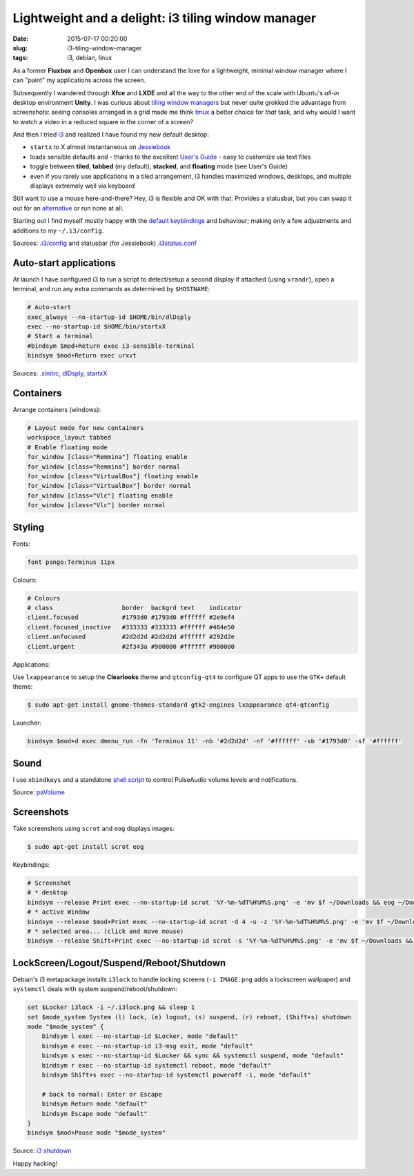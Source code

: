 ===================================================
Lightweight and a delight: i3 tiling window manager
===================================================

:date: 2015-07-17 00:20:00
:slug: i3-tiling-window-manager
:tags: i3, debian, linux

As a former **Fluxbox** and **Openbox** user I can understand the love for a lightweight, minimal window manager where I can "paint" my applications across the screen.

Subsequently I wandered through **Xfce** and **LXDE** and all the way to the other end of the scale with Ubuntu's *all-in* desktop environment **Unity**. I was curious about `tiling window managers <https://en.wikipedia.org/wiki/Tiling_window_manager>`_ but never quite grokked the advantage from screenshots: seeing consoles arranged in a grid made me think `tmux <http://www.circuidipity.com/tmux.html>`_ a better choice for *that* task, and why would I want to watch a video in a reduced square in the corner of a screen?

And then I tried `i3 <https://i3wm.org/>`_ and realized I have found my new default desktop:

* ``startx`` to X almost instantaneous on `Jessiebook <http://www.circuidipity.com/c720-chromebook-to-jessiebook.html>`_

* loads sensible defaults and - thanks to the excellent `User's Guide <https://i3wm.org/docs/userguide.html>`_ - easy to customize via text files

* toggle between **tiled**, **tabbed** (my default), **stacked**, and **floating** mode (see User's Guide)
 
* even if you rarely use applications in a tiled arrangement, i3 handles maximized windows, desktops, and multiple displays extremely well via keyboard

Still want to use a mouse here-and-there? Hey, i3 is flexible and OK with that. Provides a statusbar, but you can swap it out for an `alternative <https://wiki.archlinux.org/index.php/I3#i3bar_alternatives>`_ or run none at all.

Starting out I find myself mostly happy with the `default keybindings <https://i3wm.org/docs/userguide.html#_default_keybindings>`_ and behaviour; making only a few adjustments and additions to my ``~/.i3/config``.

Sources: `.i3/config <https://github.com/vonbrownie/dotfiles/blob/master/.i3/config>`_ and statusbar (for Jessiebook) `.i3status.conf <https://github.com/vonbrownie/dotfiles/blob/master/.i3status.conf.chromebook>`_

Auto-start applications
=======================

At launch I have configured i3 to run a script to detect/setup a second display if attached (using ``xrandr``), open a terminal, and run any extra commands as determined by ``$HOSTNAME``: 

.. code-block:: bash

    # Auto-start
    exec_always --no-startup-id $HOME/bin/dlDsply
    exec --no-startup-id $HOME/bin/startxX
    # Start a terminal
    #bindsym $mod+Return exec i3-sensible-terminal
    bindsym $mod+Return exec urxvt

Sources: `.xinitrc <https://github.com/vonbrownie/dotfiles/blob/master/.xinitrc>`_, `dlDsply <https://github.com/vonbrownie/homebin/blob/master/dldsply>`_, `startxX <https://github.com/vonbrownie/homebin/blob/master/startxX>`_

Containers
==========

Arrange containers (windows):

.. code-block:: bash

    # Layout mode for new containers
    workspace_layout tabbed
    # Enable floating mode
    for_window [class="Remmina"] floating enable
    for_window [class="Remmina"] border normal
    for_window [class="VirtualBox"] floating enable
    for_window [class="VirtualBox"] border normal
    for_window [class="Vlc"] floating enable
    for_window [class="Vlc"] border normal

Styling
=======

Fonts:

.. code-block:: bash

    font pango:Terminus 11px

Colours:

.. code-block:: bash

    # Colours
    # class                   border  backgrd text    indicator
    client.focused            #1793d0 #1793d0 #ffffff #2e9ef4
    client.focused_inactive   #333333 #333333 #ffffff #484e50
    client.unfocused          #2d2d2d #2d2d2d #ffffff #292d2e
    client.urgent             #2f343a #900000 #ffffff #900000


Applications:

Use ``lxappearance`` to setup the **Clearlooks** theme and ``qtconfig-qt4`` to configure QT apps to use the ``GTK+`` default theme:

.. code-block:: bash

    $ sudo apt-get install gnome-themes-standard gtk2-engines lxappearance qt4-qtconfig

Launcher:

.. code-block:: bash

    bindsym $mod+d exec dmenu_run -fn 'Terminus 11' -nb '#2d2d2d' -nf '#ffffff' -sb '#1793d0' -sf '#ffffff'

Sound
=====

I use ``xbindkeys`` and a standalone `shell script <https://github.com/vonbrownie/homebin/blob/master/paVolume>`_ to control PulseAudio volume levels and notifications.

Source: `paVolume <http://www.circuidipity.com/pavolume.html>`_

Screenshots
===========

Take screenshots using ``scrot`` and ``eog`` displays images:

.. code-block:: bash

    $ sudo apt-get install scrot eog

Keybindings:

.. code-block:: bash

    # Screenshot
    # * desktop
    bindsym --release Print exec --no-startup-id scrot '%Y-%m-%dT%H%M%S.png' -e 'mv $f ~/Downloads && eog ~/Downloads/$f'
    # * active Window
    bindsym --release $mod+Print exec --no-startup-id scrot -d 4 -u -z '%Y-%m-%dT%H%M%S.png' -e 'mv $f ~/Downloads && eog ~/Downloads/$f'
    # * selected area... (click and move mouse)
    bindsym --release Shift+Print exec --no-startup-id scrot -s '%Y-%m-%dT%H%M%S.png' -e 'mv $f ~/Downloads && eog ~/Downloads/$f'

LockScreen/Logout/Suspend/Reboot/Shutdown
==========================================

Debian's i3 metapackage installs ``i3lock`` to handle locking screens (``-i IMAGE.png`` adds a lockscreen wallpaper) and ``systemctl`` deals with system suspend/reboot/shutdown:

.. code-block:: bash

    set $Locker i3lock -i ~/.i3lock.png && sleep 1
    set $mode_system System (l) lock, (e) logout, (s) suspend, (r) reboot, (Shift+s) shutdown
    mode "$mode_system" {
        bindsym l exec --no-startup-id $Locker, mode "default"
        bindsym e exec --no-startup-id i3-msg exit, mode "default"
        bindsym s exec --no-startup-id $Locker && sync && systemctl suspend, mode "default"
        bindsym r exec --no-startup-id systemctl reboot, mode "default"
        bindsym Shift+s exec --no-startup-id systemctl poweroff -i, mode "default"  

        # back to normal: Enter or Escape
        bindsym Return mode "default"
        bindsym Escape mode "default"
    }
    bindsym $mod+Pause mode "$mode_system"

Source: `i3 shutdown <https://wiki.archlinux.org/index.php/I3#Shutdown.2C_reboot.2C_lock_screen>`_

Happy hacking!
